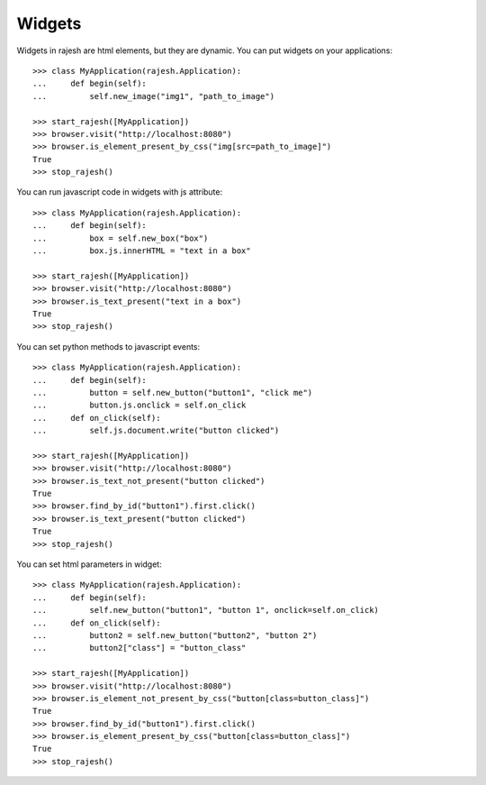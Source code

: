 Widgets
=======

Widgets in rajesh are html elements, but they are dynamic.
You can put widgets on your applications::

    >>> class MyApplication(rajesh.Application):
    ...     def begin(self):
    ...         self.new_image("img1", "path_to_image")

    >>> start_rajesh([MyApplication])
    >>> browser.visit("http://localhost:8080")
    >>> browser.is_element_present_by_css("img[src=path_to_image]")
    True
    >>> stop_rajesh()

You can run javascript code in widgets with js attribute::

    >>> class MyApplication(rajesh.Application):
    ...     def begin(self):
    ...         box = self.new_box("box")
    ...         box.js.innerHTML = "text in a box"

    >>> start_rajesh([MyApplication])
    >>> browser.visit("http://localhost:8080")
    >>> browser.is_text_present("text in a box")
    True
    >>> stop_rajesh()

You can set python methods to javascript events::

    >>> class MyApplication(rajesh.Application):
    ...     def begin(self):
    ...         button = self.new_button("button1", "click me")
    ...         button.js.onclick = self.on_click
    ...     def on_click(self):
    ...         self.js.document.write("button clicked")

    >>> start_rajesh([MyApplication])
    >>> browser.visit("http://localhost:8080")
    >>> browser.is_text_not_present("button clicked")
    True
    >>> browser.find_by_id("button1").first.click()
    >>> browser.is_text_present("button clicked")
    True
    >>> stop_rajesh()

You can set html parameters in widget::

    >>> class MyApplication(rajesh.Application):
    ...     def begin(self):
    ...         self.new_button("button1", "button 1", onclick=self.on_click)
    ...     def on_click(self):
    ...         button2 = self.new_button("button2", "button 2")
    ...         button2["class"] = "button_class"

    >>> start_rajesh([MyApplication])
    >>> browser.visit("http://localhost:8080")
    >>> browser.is_element_not_present_by_css("button[class=button_class]")
    True
    >>> browser.find_by_id("button1").first.click()
    >>> browser.is_element_present_by_css("button[class=button_class]")
    True
    >>> stop_rajesh()
